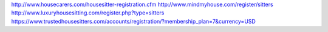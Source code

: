 http://www.housecarers.com/housesitter-registration.cfm
http://www.mindmyhouse.com/register/sitters
http://www.luxuryhousesitting.com/register.php?type=sitters
https://www.trustedhousesitters.com/accounts/registration/?membership_plan=7&currency=USD
